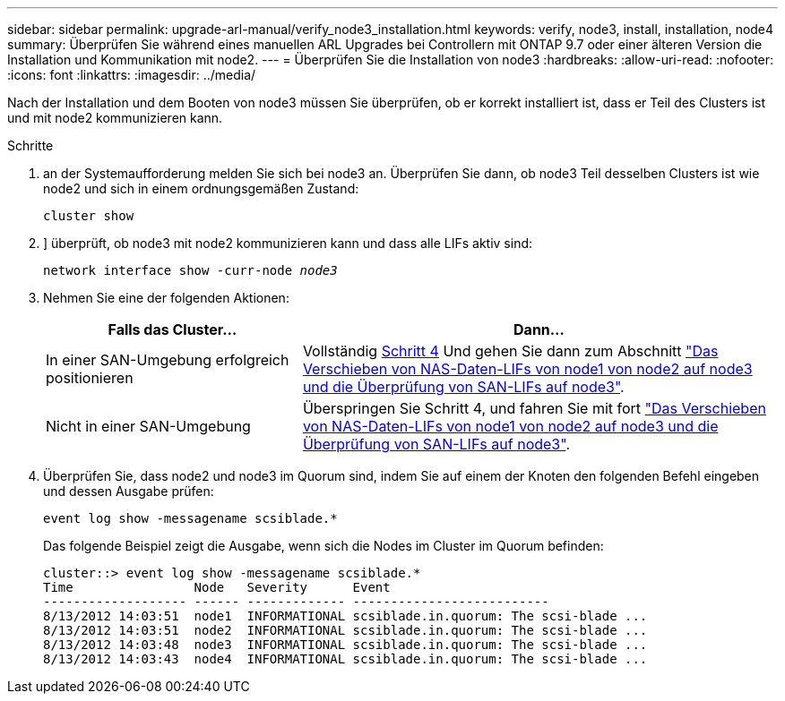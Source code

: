 ---
sidebar: sidebar 
permalink: upgrade-arl-manual/verify_node3_installation.html 
keywords: verify, node3, install, installation, node4 
summary: Überprüfen Sie während eines manuellen ARL Upgrades bei Controllern mit ONTAP 9.7 oder einer älteren Version die Installation und Kommunikation mit node2. 
---
= Überprüfen Sie die Installation von node3
:hardbreaks:
:allow-uri-read: 
:nofooter: 
:icons: font
:linkattrs: 
:imagesdir: ../media/


[role="lead"]
Nach der Installation und dem Booten von node3 müssen Sie überprüfen, ob er korrekt installiert ist, dass er Teil des Clusters ist und mit node2 kommunizieren kann.

.Schritte
. [[Schritt1]] an der Systemaufforderung melden Sie sich bei node3 an. Überprüfen Sie dann, ob node3 Teil desselben Clusters ist wie node2 und sich in einem ordnungsgemäßen Zustand:
+
`cluster show`

. [[Schritt2]]] überprüft, ob node3 mit node2 kommunizieren kann und dass alle LIFs aktiv sind:
+
`network interface show -curr-node _node3_`

. [[Schritt3]]Nehmen Sie eine der folgenden Aktionen:
+
[cols="35,65"]
|===
| Falls das Cluster... | Dann... 


| In einer SAN-Umgebung erfolgreich positionieren | Vollständig <<step4,Schritt 4>> Und gehen Sie dann zum Abschnitt link:move_nas_lifs_node1_from_node2_node3_verify_san_lifs_node3.html["Das Verschieben von NAS-Daten-LIFs von node1 von node2 auf node3 und die Überprüfung von SAN-LIFs auf node3"]. 


| Nicht in einer SAN-Umgebung | Überspringen Sie Schritt 4, und fahren Sie mit fort link:move_nas_lifs_node1_from_node2_node3_verify_san_lifs_node3.html["Das Verschieben von NAS-Daten-LIFs von node1 von node2 auf node3 und die Überprüfung von SAN-LIFs auf node3"]. 
|===
. [[stee4]] Überprüfen Sie, dass node2 und node3 im Quorum sind, indem Sie auf einem der Knoten den folgenden Befehl eingeben und dessen Ausgabe prüfen:
+
`event log show -messagename scsiblade.*`

+
Das folgende Beispiel zeigt die Ausgabe, wenn sich die Nodes im Cluster im Quorum befinden:

+
[listing]
----
cluster::> event log show -messagename scsiblade.*
Time                Node   Severity      Event
------------------- ------ ------------- --------------------------
8/13/2012 14:03:51  node1  INFORMATIONAL scsiblade.in.quorum: The scsi-blade ...
8/13/2012 14:03:51  node2  INFORMATIONAL scsiblade.in.quorum: The scsi-blade ...
8/13/2012 14:03:48  node3  INFORMATIONAL scsiblade.in.quorum: The scsi-blade ...
8/13/2012 14:03:43  node4  INFORMATIONAL scsiblade.in.quorum: The scsi-blade ...
----


